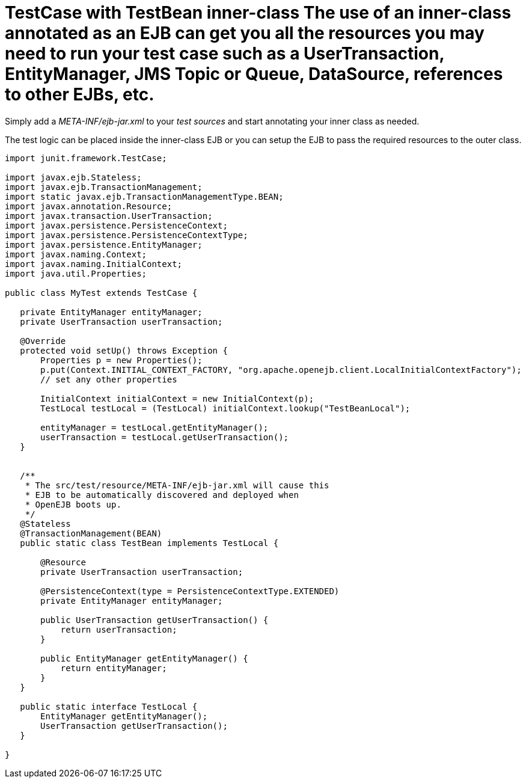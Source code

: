 = TestCase with TestBean inner-class The use of an inner-class annotated as an EJB can get you all the resources you may need to run your test case such as a UserTransaction, EntityManager, JMS Topic or Queue, DataSource, references to other EJBs, etc.

Simply add a _META-INF/ejb-jar.xml_ to your _test_ _sources_ and start annotating your inner class as needed.

The test logic can be placed inside the inner-class EJB or you can setup the EJB to pass the required resources to the outer class.

....
import junit.framework.TestCase;

import javax.ejb.Stateless;
import javax.ejb.TransactionManagement;
import static javax.ejb.TransactionManagementType.BEAN;
import javax.annotation.Resource;
import javax.transaction.UserTransaction;
import javax.persistence.PersistenceContext;
import javax.persistence.PersistenceContextType;
import javax.persistence.EntityManager;
import javax.naming.Context;
import javax.naming.InitialContext;
import java.util.Properties;

public class MyTest extends TestCase {

   private EntityManager entityManager;
   private UserTransaction userTransaction;

   @Override
   protected void setUp() throws Exception {
       Properties p = new Properties();
       p.put(Context.INITIAL_CONTEXT_FACTORY, "org.apache.openejb.client.LocalInitialContextFactory");
       // set any other properties

       InitialContext initialContext = new InitialContext(p);
       TestLocal testLocal = (TestLocal) initialContext.lookup("TestBeanLocal");

       entityManager = testLocal.getEntityManager();
       userTransaction = testLocal.getUserTransaction();
   }


   /**
    * The src/test/resource/META-INF/ejb-jar.xml will cause this
    * EJB to be automatically discovered and deployed when
    * OpenEJB boots up.
    */
   @Stateless
   @TransactionManagement(BEAN)
   public static class TestBean implements TestLocal {

       @Resource
       private UserTransaction userTransaction;

       @PersistenceContext(type = PersistenceContextType.EXTENDED)
       private EntityManager entityManager;

       public UserTransaction getUserTransaction() {
	   return userTransaction;
       }

       public EntityManager getEntityManager() {
	   return entityManager;
       }
   }

   public static interface TestLocal {
       EntityManager getEntityManager();
       UserTransaction getUserTransaction();
   }

}
....
